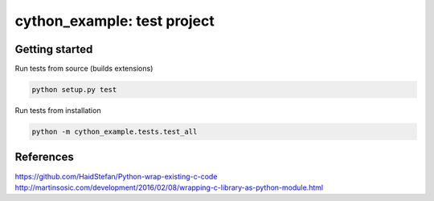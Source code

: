 
cython_example: test project
============================

Getting started
---------------

Run tests from source (builds extensions)

.. code-block:: bash

    python setup.py test

Run tests from installation

.. code-block:: bash

    python -m cython_example.tests.test_all

References
----------
https://github.com/HaidStefan/Python-wrap-existing-c-code
http://martinsosic.com/development/2016/02/08/wrapping-c-library-as-python-module.html
